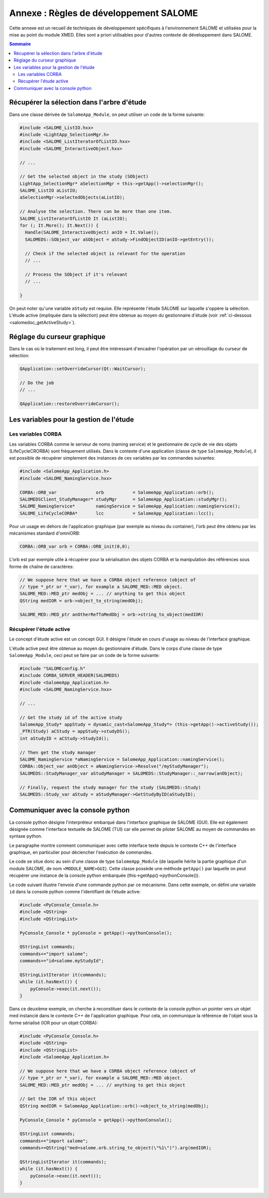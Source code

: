 .. meta::
   :keywords: SALOME, development
   :author: Guillaume Boulant

%%%%%%%%%%%%%%%%%%%%%%%%%%%%%%%%%%%%%%%
Annexe : Règles de développement SALOME
%%%%%%%%%%%%%%%%%%%%%%%%%%%%%%%%%%%%%%%

Cette annexe est un recueil de techniques de développement spécifiques
à l'environnement SALOME et utilisées pour la mise au point du module
XMED. Elles sont a priori utilisables pour d'autres contexte de
développement dans SALOME.

.. TODO: récupérer les fonctions génériques de VisuGUI_Tools.cxx
.. TODO: récupérer les fonctions génériques de SMESGGUI_utils.cxx

.. contents:: Sommaire
   :local:
   :backlinks: none

Récupérer la sélection dans l'arbre d'étude
===========================================

Dans une classe dérivée de ``SalomeApp_Module``, on peut utiliser un
code de la forme suivante:

.. code-block:: cpp
 
 #include <SALOME_ListIO.hxx>
 #include <LightApp_SelectionMgr.h>
 #include <SALOME_ListIteratorOfListIO.hxx>
 #include <SALOME_InteractiveObject.hxx>
 
 // ...

 // Get the selected object in the study (SObject)
 LightApp_SelectionMgr* aSelectionMgr = this->getApp()->selectionMgr();
 SALOME_ListIO aListIO;
 aSelectionMgr->selectedObjects(aListIO);

 // Analyse the selection. There can be more than one item.
 SALOME_ListIteratorOfListIO It (aListIO);
 for (; It.More(); It.Next()) {
   Handle(SALOME_InteractiveObject) anIO = It.Value();
   SALOMEDS::SObject_var aSObject = aStudy->FindObjectID(anIO->getEntry());

   // Check if the selected object is relevant for the operation
   // ...

   // Process the SObject if it's relevant
   // ...
   
 }

On peut noter qu'une variable ``aStudy`` est requise. Elle représente
l'étude SALOME sur laquelle s'oppère la sélection. L'étude active
(impliquée dans la sélection) peut être obtenue au moyen du
gestionnaire d'étude (voir :ref:`ci-dessous <salomedoc_getActiveStudy>`).

Réglage du curseur graphique
============================

Dans le cas où le traitement est long, il peut être intéressant
d'encadrer l'opération par un vérouillage du curseur de sélection:

.. code-block:: cpp

 QApplication::setOverrideCursor(Qt::WaitCursor);

 // Do the job
 // ...

 QApplication::restoreOverrideCursor();


Les variables pour la gestion de l'étude
========================================

Les variables CORBA
-------------------

Les variables CORBA comme le serveur de noms (naming service) et le
gestionnaire de cycle de vie des objets (LifeCycleCRORBA) sont
fréquement utilisés. Dans le contexte d'une application (classe de
type ``SalomeApp_Module``), il est possible de récupérer simplement
des instances de ces variables par les commandes suivantes:

.. code-block:: cpp

   #include <SalomeApp_Application.h>
   #include <SALOME_NamingService.hxx>

   CORBA::ORB_var               orb           = SalomeApp_Application::orb();
   SALOMEDSClient_StudyManager* studyMgr      = SalomeApp_Application::studyMgr();
   SALOME_NamingService*        namingService = SalomeApp_Application::namingService();
   SALOME_LifeCycleCORBA*       lcc           = SalomeApp_Application::lcc();

Pour un usage en dehors de l'application graphique (par exemple au
niveau du container), l'orb peut être obtenu par les mécanismes
standard d'omniORB:

.. code-block:: cpp

   CORBA::ORB_var orb = CORBA::ORB_init(0,0);

L'orb est par exemple utile à récupérer pour la sérialisation des
objets CORBA et la manipulation des références sous forme de chaîne de
caractères:

.. code-block:: cpp

   // We suppose here that we have a CORBA object reference (object of
   // type *_ptr or *_var), for example a SALOME_MED::MED object.
   SALOME_MED::MED_ptr medObj = ... // anything to get this object  
   QString medIOR = orb->object_to_string(medObj);

   SALOME_MED::MED_ptr anOtherRefToMedObj = orb->string_to_object(medIOR)

.. note: this serialization can be used to communicate between a GUI
   and a component in a container, or between the C++ context and the
   python context.

.. _salomedoc_getActiveStudy:

Récupérer l'étude active
------------------------

Le concept d'étude active est un concept GUI. Il désigne l'étude en
cours d'usage au niveau de l'interface graphique. 

.. note: Pour rappel, l'étude est un objet CORBA de type
   ``SALOMEDS::Study`` qui héberge physiquement les ``SObject``
   pointant vers les données. L'arbre d'étude ("Object browser") est
   une représentation graphique de cet objet.

L'étude active peut être obtenue au moyen du gestionnaire
d'étude. Dans le corps d'une classe de type ``SalomeApp_Module``, ceci
peut se faire par un code de la forme suivante:

.. code-block:: cpp

  #include "SALOMEconfig.h"
  #include CORBA_SERVER_HEADER(SALOMEDS)
  #include <SalomeApp_Application.h>
  #include <SALOME_NamingService.hxx>

  // ...

  // Get the study id of the active study
  SalomeApp_Study* appStudy = dynamic_cast<SalomeApp_Study*> (this->getApp()->activeStudy());
  _PTR(Study) aCStudy = appStudy->studyDS();
  int aStudyID = aCStudy->StudyId();

  // Then get the study manager
  SALOME_NamingService *aNamingService = SalomeApp_Application::namingService();
  CORBA::Object_var anObject = aNamingService->Resolve("/myStudyManager");
  SALOMEDS::StudyManager_var aStudyManager = SALOMEDS::StudyManager::_narrow(anObject);

  // Finally, request the study manager for the study (SALOMEDS::Study)
  SALOMEDS::Study_var aStudy = aStudyManager->GetStudyByID(aStudyID);


Communiquer avec la console python
==================================

La console python désigne l'interpréteur embarqué dans l'interface
graphique de SALOME (GUI). Elle est également désignée comme
l'interface textuelle de SALOME (TUI) car elle permet de piloter
SALOME au moyen de commandes en syntaxe python.

Le paragraphe montre comment communiquer avec cette interface texte
depuis le contexte C++ de l'interface graphique, en particulier pour
déclencher l'exécution de commandes.

Le code se situe donc au sein d'une classe de type
``SalomeApp_Module`` (de laquelle hérite la partie graphique d'un
module SALOME, de nom ``<MODULE_NAME>GUI``). Cette classe possède une
méthode ``getApp()`` par laquelle on peut récupérer une instance de la
console python embarquée (this->getApp()->pythonConsole()).

Le code suivant illustre l'envoie d'une commande python par ce
mécanisme. Dans cette exemple, on défini une variable ``id`` dans la
console python comme l'identifiant de l'étude active:

.. code-block:: cpp

   #include <PyConsole_Console.h>
   #include <QString>
   #include <QStringList>

   PyConsole_Console * pyConsole = getApp()->pythonConsole();

   QStringList commands;
   commands+="import salome";
   commands+="id=salome.myStudyId";
      
   QStringListIterator it(commands);
   while (it.hasNext()) {
       pyConsole->exec(it.next());
   }

Dans ce deuxième exemple, on cherche à reconstituer dans le contexte
de la console python un pointer vers un objet med instancié dans le
contexte C++ de l'application graphique. Pour cela, on communique la
référence de l'objet sous la forme sérialisé (IOR pour un objet
CORBA):

.. code-block:: cpp

   #include <PyConsole_Console.h>
   #include <QString>
   #include <QStringList>
   #include <SalomeApp_Application.h>

   // We suppose here that we have a CORBA object reference (object of
   // type *_ptr or *_var), for example a SALOME_MED::MED object.
   SALOME_MED::MED_ptr medObj = ... // anything to get this object  

   // Get the IOR of this object
   QString medIOR = SalomeApp_Application::orb()->object_to_string(medObj);

   PyConsole_Console * pyConsole = getApp()->pythonConsole();

   QStringList commands;
   commands+="import salome";
   commands+=QString("med=salome.orb.string_to_object(\"%1\")").arg(medIOR);
      
   QStringListIterator it(commands);
   while (it.hasNext()) {
       pyConsole->exec(it.next());
   }
